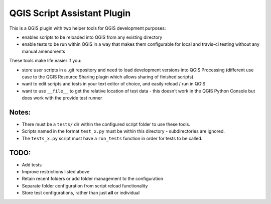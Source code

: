============================
QGIS Script Assistant Plugin
============================
   
.. image:: https://img.shields.io/badge/License-BSD%203--Clause-blue.svg
    :target: https://github.com/linz/qgis-importimage-plugin/blob/master/LICENSE

This is a QGIS plugin with two helper tools for QGIS development purposes:

* enables scripts to be reloaded into QGIS from any existing directory
* enable tests to be run within QGIS in a way that makes them configurable for local and travis-ci testing without any manual amendments

These tools make life easier if you:

* store user scripts in a .git repository and need to load development versions into QGIS Processing (different use case to the QGIS Resource Sharing plugin which allows sharing of finished scripts)
* want to edit scripts and tests in your text editor of choice, and easily reload / run in QGIS
* want to use ``__file__`` to get the relative location of test data - this doesn't work in the QGIS Python Console but does work with the provide test runner

Notes:
======

* There must be a ``tests/`` dir within the configured script folder to use these tools.
* Scripts named in the format ``test_x.py`` must be within this directory - subdirectories are ignored.
* The ``tests_x.py`` script must have a ``run_tests`` function in order for tests to be called.

TODO:
=====

* Add tests
* Improve restrictions listed above
* Retain recent folders or add folder management to the configuration
* Separate folder configuration from script reload functionality
* Store test configurations, rather than just **all** or individual
